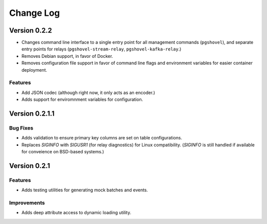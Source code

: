 Change Log
==========

Version 0.2.2
------------

- Changes command line interface to a single entry point for all management
  commands (``pgshovel``), and separate entry points for relays
  (``pgshovel-stream-relay``, ``pgshovel-kafka-relay``.)
- Removes Debian support, in favor of Docker.
- Removes configuration file support in favor of command line flags and
  environment variables for easier container deployment.

Features
~~~~~~~~

- Add JSON codec (although right now, it only acts as an encoder.)
- Adds support for enviromnment variables for configuration.


Version 0.2.1.1
----------------

Bug Fixes
~~~~~~~~~

- Adds validation to ensure primary key columns are set on table
  configurations.
- Replaces `SIGINFO` with `SIGUSR1` (for relay diagnostics) for Linux
  compatibility. (`SIGINFO` is still handled if available for conveience on
  BSD-based systems.)

Version 0.2.1
-------------

Features
~~~~~~~~

- Adds testing utilities for generating mock batches and events.

Improvements
~~~~~~~~~~~~

- Adds deep attribute access to dynamic loading utility.
